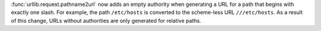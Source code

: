 :func:`urllib.request.pathname2url` now adds an empty authority when
generating a URL for a path that begins with exactly one slash. For example,
the path ``/etc/hosts`` is converted to the scheme-less URL ``///etc/hosts``.
As a result of this change, URLs without authorities are only generated for
relative paths.
